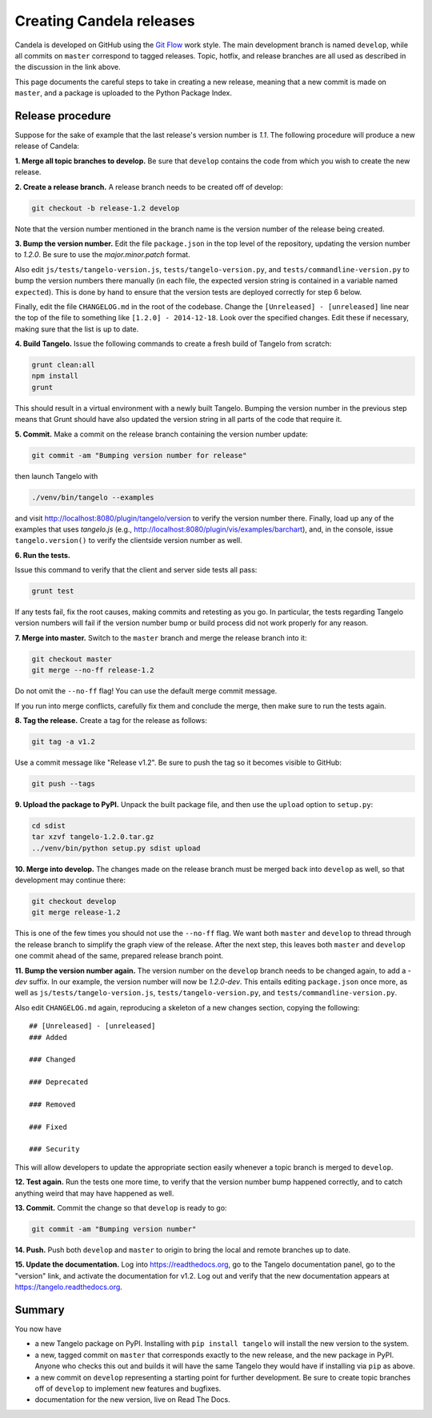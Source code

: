 =================================
    Creating Candela releases
=================================

Candela is developed on GitHub using the `Git Flow
<http://nvie.com/posts/a-successful-git-branching-model/>`_ work style.  The
main development branch is named ``develop``, while all commits on ``master``
correspond to tagged releases.  Topic, hotfix, and release branches are all used
as described in the discussion in the link above.

This page documents the careful steps to take in creating a new release, meaning
that a new commit is made on ``master``, and a package is uploaded to the Python
Package Index.

Release procedure
=================

Suppose for the sake of example that the last release's version number is *1.1*.
The following procedure will produce a new release of Candela:

**1. Merge all topic branches to develop.** Be sure that ``develop`` contains
the code from which you wish to create the new release.

**2. Create a release branch.** A release branch needs to be created off of
develop:

.. code-block:: shell

    git checkout -b release-1.2 develop

Note that the version number mentioned in the branch name is the version number
of the release being created.

**3. Bump the version number.** Edit the file ``package.json`` in the top level
of the repository, updating the version number to *1.2.0*.  Be sure to use the
*major.minor.patch* format.

Also edit ``js/tests/tangelo-version.js``, ``tests/tangelo-version.py``, and
``tests/commandline-version.py`` to bump the version numbers there manually (in
each file, the expected version string is contained in a variable named
``expected``).  This is done by hand to ensure that the version tests are
deployed correctly for step 6 below.

Finally, edit the file ``CHANGELOG.md`` in the root of the codebase.  Change the
``[Unreleased] - [unreleased]`` line near the top of the file to something like
``[1.2.0] - 2014-12-18``.  Look over the specified changes.  Edit these if
necessary, making sure that the list is up to date.

**4. Build Tangelo.** Issue the following commands to create a fresh build of
Tangelo from scratch:

.. code-block:: shell

    grunt clean:all
    npm install
    grunt

This should result in a virtual environment with a newly built Tangelo.  Bumping
the version number in the previous step means that Grunt should have also
updated the version string in all parts of the code that require it.

**5. Commit.** Make a commit on the release branch containing the version number
update:

.. code-block:: shell

    git commit -am "Bumping version number for release"

then launch Tangelo with

.. code-block:: shell

    ./venv/bin/tangelo --examples

and visit http://localhost:8080/plugin/tangelo/version to verify the version
number there.  Finally, load up any of the examples that uses *tangelo.js*
(e.g., http://localhost:8080/plugin/vis/examples/barchart), and, in the console,
issue ``tangelo.version()`` to verify the clientside version number as well.

**6. Run the tests.**

Issue this command to verify that the client and server side tests all pass:

.. code-block:: shell

    grunt test

If any tests fail, fix the root causes, making commits and retesting as you go.
In particular, the tests regarding Tangelo version numbers will fail if the
version number bump or build process did not work properly for any reason.

**7. Merge into master.** Switch to the ``master`` branch and merge the release
branch into it:

.. code-block:: shell

    git checkout master
    git merge --no-ff release-1.2

Do not omit the ``--no-ff`` flag!  You can use the default merge commit message.

If you run into merge conflicts, carefully fix them and conclude the merge, then
make sure to run the tests again.

**8. Tag the release.** Create a tag for the release as follows:

.. code-block:: shell

    git tag -a v1.2

Use a commit message like "Release v1.2".  Be sure to push the tag so it becomes
visible to GitHub:

.. code-block:: shell

    git push --tags

**9. Upload the package to PyPI.**  Unpack the built package file, and then use
the ``upload`` option to ``setup.py``:

.. code-block:: shell

    cd sdist
    tar xzvf tangelo-1.2.0.tar.gz
    ../venv/bin/python setup.py sdist upload

**10. Merge into develop.** The changes made on the release branch must be
merged back into ``develop`` as well, so that development may continue there:

.. code-block:: shell

    git checkout develop
    git merge release-1.2

This is one of the few times you should not use the ``--no-ff`` flag.  We want
both ``master`` and ``develop`` to thread through the release branch to simplify
the graph view of the release.  After the next step, this leaves both ``master``
and ``develop`` one commit ahead of the same, prepared release branch point.

**11. Bump the version number again.**  The version number on the ``develop``
branch needs to be changed again, to add a *-dev* suffix.  In our example, the
version number will now be *1.2.0-dev*.  This entails editing ``package.json``
once more, as well as ``js/tests/tangelo-version.js``,
``tests/tangelo-version.py``, and ``tests/commandline-version.py``.

Also edit ``CHANGELOG.md`` again, reproducing a skeleton of a new changes
section, copying the following::

    ## [Unreleased] - [unreleased]
    ### Added

    ### Changed

    ### Deprecated

    ### Removed

    ### Fixed

    ### Security

This will allow developers to update the appropriate section easily whenever a
topic branch is merged to ``develop``.

**12. Test again.**  Run the tests one more time, to verify that the version
number bump happened correctly, and to catch anything weird that may have
happened as well.

**13. Commit.** Commit the change so that ``develop`` is ready to go:

.. code-block:: shell

    git commit -am "Bumping version number"

**14. Push.** Push both ``develop`` and ``master`` to origin to bring the local
and remote branches up to date.

**15. Update the documentation.** Log into https://readthedocs.org, go to the
Tangelo documentation panel, go to the "version" link, and activate the
documentation for v1.2.  Log out and verify that the new documentation appears
at https://tangelo.readthedocs.org.

Summary
=======

You now have

* a new Tangelo package on PyPI.  Installing with ``pip install tangelo`` will
  install the new version to the system.

* a new, tagged commit on ``master`` that corresponds exactly to the new
  release, and the new package in PyPI.  Anyone who checks this out and builds
  it will have the same Tangelo they would have if installing via ``pip`` as
  above.

* a new commit on ``develop`` representing a starting point for further
  development.  Be sure to create topic branches off of ``develop`` to implement
  new features and bugfixes.

* documentation for the new version, live on Read The Docs.
